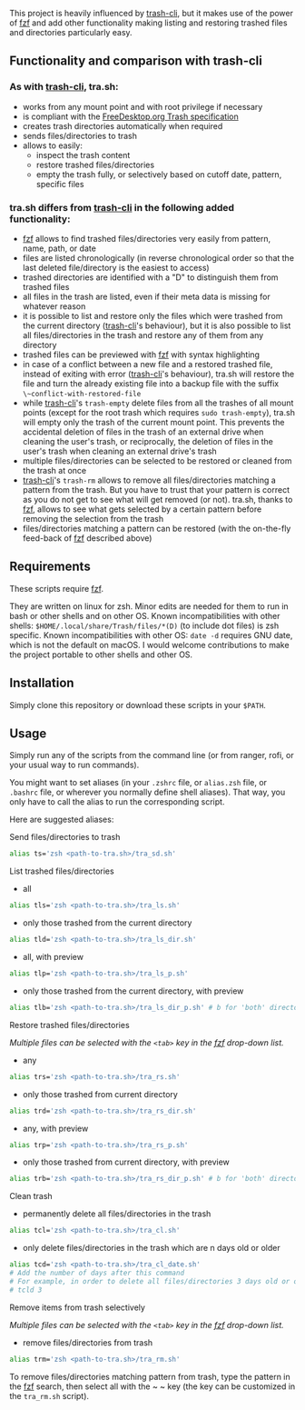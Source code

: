 [[https://user-images.githubusercontent.com/4634851/61600501-ce638580-abe5-11e9-9e7e-8b0ef6e19515.png]]

This project is heavily influenced by [[https://github.com/andreafrancia/trash-cli][trash-cli]], but it makes use of the power of [[https://github.com/junegunn/fzf][fzf]] and add other functionality making listing and restoring trashed files and directories particularly easy.

** Functionality and comparison with trash-cli

*** As with [[https://github.com/andreafrancia/trash-cli][trash-cli]], tra.sh:

- works from any mount point and with root privilege if necessary
- is compliant with the [[https://specifications.freedesktop.org/trash-spec/trashspec-1.0.html][FreeDesktop.org Trash specification]]
- creates trash directories automatically when required
- sends files/directories to trash
- allows to easily:
   + inspect the trash content
   + restore trashed files/directories
   + empty the trash fully, or selectively based on cutoff date, pattern, specific files

*** tra.sh differs from [[https://github.com/andreafrancia/trash-cli][trash-cli]] in the following added functionality:

- [[https://github.com/junegunn/fzf][fzf]] allows to find trashed files/directories very easily from pattern, name, path, or date
- files are listed chronologically (in reverse chronological order so that the last deleted file/directory is the easiest to access)
- trashed directories are identified with a "D" to distinguish them from trashed files
- all files in the trash are listed, even if their meta data is missing for whatever reason
- it is possible to list and restore only the files which were trashed from the current directory ([[https://github.com/andreafrancia/trash-cli][trash-cli]]'s behaviour), but it is also possible to list all files/directories in the trash and restore any of them from any directory
- trashed files can be previewed with [[https://github.com/junegunn/fzf][fzf]] with syntax highlighting
- in case of a conflict between a new file and a restored trashed file, instead of exiting with error ([[https://github.com/andreafrancia/trash-cli][trash-cli]]'s behaviour), tra.sh will restore the file and turn the already existing file into a backup file with the suffix ~\~conflict-with-restored-file~
- while [[https://github.com/andreafrancia/trash-cli][trash-cli]]'s ~trash-empty~ delete files from all the trashes of all mount points (except for the root trash which requires ~sudo trash-empty~), tra.sh will empty only the trash of the current mount point. This prevents the accidental deletion of files in the trash of an external drive when cleaning the user's trash, or reciprocally, the deletion of files in the user's trash when cleaning an external drive's trash
- multiple files/directories can be selected to be restored or cleaned from the trash at once
- [[https://github.com/andreafrancia/trash-cli][trash-cli]]'s ~trash-rm~ allows to remove all files/directories matching a pattern from the trash. But you have to trust that your pattern is correct as you do not get to see what will get removed (or not). tra.sh, thanks to [[https://github.com/junegunn/fzf][fzf]], allows to see what gets selected by a certain pattern before removing the selection from the trash
- files/directories matching a pattern can be restored (with the on-the-fly feed-back of [[https://github.com/junegunn/fzf][fzf]] described above)

** Requirements

These scripts require [[https://github.com/junegunn/fzf][fzf]].

They are written on linux for zsh. Minor edits are needed for them to run in bash or other shells and on other OS.
Known incompatibilities with other shells: ~$HOME/.local/share/Trash/files/*(D)~ (to include dot files) is zsh specific.
Known incompatibilities with other OS: ~date -d~ requires GNU date, which is not the default on macOS.
I would welcome contributions to make the project portable to other shells and other OS.

** Installation

Simply clone this repository or download these scripts in your ~$PATH~.

** Usage

Simply run any of the scripts from the command line (or from ranger, rofi, or your usual way to run commands).

You might want to set aliases (in your ~.zshrc~ file, or ~alias.zsh~ file, or ~.bashrc~ file, or wherever you normally define shell aliases). That way, you only have to call the alias to run the corresponding script.

Here are suggested aliases:

**** Send files/directories to trash

#+BEGIN_src sh
alias ts='zsh <path-to-tra.sh>/tra_sd.sh'
#+END_src

**** List trashed files/directories

- all
#+BEGIN_src sh
alias tls='zsh <path-to-tra.sh>/tra_ls.sh'
#+END_src

- only those trashed from the current directory
#+BEGIN_src sh
alias tld='zsh <path-to-tra.sh>/tra_ls_dir.sh'
#+END_src

- all, with preview
#+BEGIN_src sh
alias tlp='zsh <path-to-tra.sh>/tra_ls_p.sh'
#+END_src

- only those trashed from the current directory, with preview
#+BEGIN_src sh
alias tlb='zsh <path-to-tra.sh>/tra_ls_dir_p.sh' # b for 'both' directory and preview
#+END_src

**** Restore trashed files/directories

/Multiple files can be selected with the ~<tab>~ key in the [[https://github.com/junegunn/fzf][fzf]] drop-down list./

- any
#+BEGIN_src sh
alias trs='zsh <path-to-tra.sh>/tra_rs.sh'
#+END_src

- only those trashed from current directory
#+BEGIN_src sh
alias trd='zsh <path-to-tra.sh>/tra_rs_dir.sh'
#+END_src

- any, with preview
#+BEGIN_src sh
alias trp='zsh <path-to-tra.sh>/tra_rs_p.sh'
#+END_src

- only those trashed from current directory, with preview
#+BEGIN_src sh
alias trb='zsh <path-to-tra.sh>/tra_rs_dir_p.sh' # b for 'both' directory and preview
#+END_src

**** Clean trash

- permanently delete all files/directories in the trash
#+BEGIN_src sh
alias tcl='zsh <path-to-tra.sh>/tra_cl.sh'
#+END_src

- only delete files/directories in the trash which are n days old or older
#+BEGIN_src sh
alias tcd='zsh <path-to-tra.sh>/tra_cl_date.sh'
# Add the number of days after this command
# For example, in order to delete all files/directories 3 days old or older, type:
# tcld 3
#+END_src

**** Remove items from trash selectively

/Multiple files can be selected with the ~<tab>~ key in the [[https://github.com/junegunn/fzf][fzf]] drop-down list./

- remove files/directories from trash
#+BEGIN_src sh
alias trm='zsh <path-to-tra.sh>/tra_rm.sh'
#+END_src

To remove files/directories matching pattern from trash, type the pattern in the [[https://github.com/junegunn/fzf][fzf]] search, then select all with the ~ ~ key (the key can be customized in the ~tra_rm.sh~ script).

